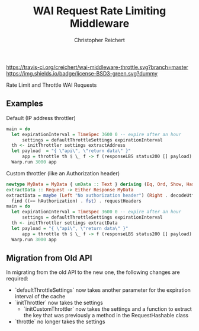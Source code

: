 #+TITLE: WAI Request Rate Limiting Middleware
#+AUTHOR: Christopher Reichert
#+EMAIL: creichert07@gmail.com
#+LINK: badge-hackage https://img.shields.io/hackage/v/wai-middleware-throttle.svg?dummy
#+LINK: hackage       https://hackage.haskell.org/package/wai-middleware-throttle
#+LINK: issues        https://github.com/creichert/wai-middleware-throttle/issues

[[https://travis-ci.org/creichert/wai-middleware-throttle][https://travis-ci.org/creichert/wai-middleware-throttle.svg?branch=master]]
[[https://github.com/creichert/wai-middleware-throttle/blob/master/LICENSE][https://img.shields.io/badge/license-BSD3-green.svg?dummy]]


Rate Limit and Throttle WAI Requests

** Examples
**** Default (IP address throttler)
     #+BEGIN_SRC haskell
     main = do
       let expirationInterval = TimeSpec 3600 0 -- expire after an hour
           settings = defaultThrottleSettings expirationInterval
       th <- initThrottler settings extractAddress
       let payload  = "{ \"api\", \"return data\" }"
           app = throttle th $ \_ f -> f (responseLBS status200 [] payload)
       Warp.run 3000 app
     #+END_SRC
**** Custom throttler (like an Authorization header)
     #+BEGIN_SRC haskell
     newtype MyData = MyData { unData :: Text } deriving (Eq, Ord, Show, Hashable)
     extractData :: Request -> Either Response MyData
     extractData = maybe (Left "No authorization header") (Right . decodeUtf8 . snd) $
       find ((== hAuthorization) . fst) . requestHeaders
     main = do
       let expirationInterval = TimeSpec 3600 0 -- expire after an hour
           settings = defaultThrottleSettings expirationInterval
       th <- initThrottler settings extractData
       let payload = "{ \"api\", \"return data\" }"
           app = throttle th $ \_ f -> f (responseLBS status200 [] payload)
       Warp.run 3000 app
     #+END_SRC

** Migration from Old API
In migrating from the old API to the new one, the following changes are required:
    - `defaultThrottleSettings` now takes another parameter for the expiration interval of the cache
    - `initThrottler` now takes the settings
      - `initCustomThrottler` now takes the settings and a function to extract the key that was
        previously a method in the RequestHashable class
    - `throttle` no longer takes the settings
